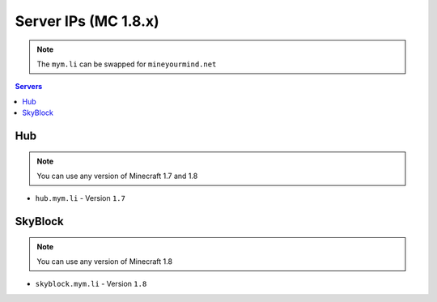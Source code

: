 =================
Server IPs (MC 1.8.x)
=================
.. note:: The ``mym.li`` can be swapped for ``mineyourmind.net``
.. contents:: Servers
  :depth: 2
  :local:

Hub
^^^
.. note:: You can use any version of Minecraft 1.7 and 1.8 
* ``hub.mym.li`` - Version ``1.7``

SkyBlock
^^^^^^^^
.. note:: You can use any version of Minecraft 1.8
* ``skyblock.mym.li`` - Version ``1.8``
